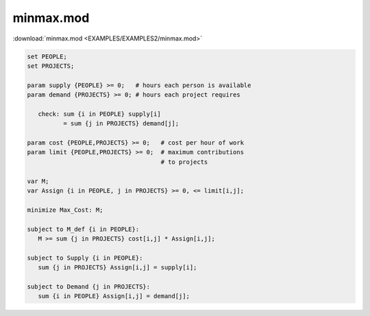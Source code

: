 minmax.mod
==========

:download:`minmax.mod <EXAMPLES/EXAMPLES2/minmax.mod>`

.. code-block:: ampl

    
    set PEOPLE;
    set PROJECTS;
    
    param supply {PEOPLE} >= 0;   # hours each person is available
    param demand {PROJECTS} >= 0; # hours each project requires
    
       check: sum {i in PEOPLE} supply[i]
              = sum {j in PROJECTS} demand[j];
    
    param cost {PEOPLE,PROJECTS} >= 0;   # cost per hour of work
    param limit {PEOPLE,PROJECTS} >= 0;  # maximum contributions
                                         # to projects
    
    var M;
    var Assign {i in PEOPLE, j in PROJECTS} >= 0, <= limit[i,j];
    
    minimize Max_Cost: M;
    
    subject to M_def {i in PEOPLE}:
       M >= sum {j in PROJECTS} cost[i,j] * Assign[i,j];
    
    subject to Supply {i in PEOPLE}:
       sum {j in PROJECTS} Assign[i,j] = supply[i];
    
    subject to Demand {j in PROJECTS}:
       sum {i in PEOPLE} Assign[i,j] = demand[j];
